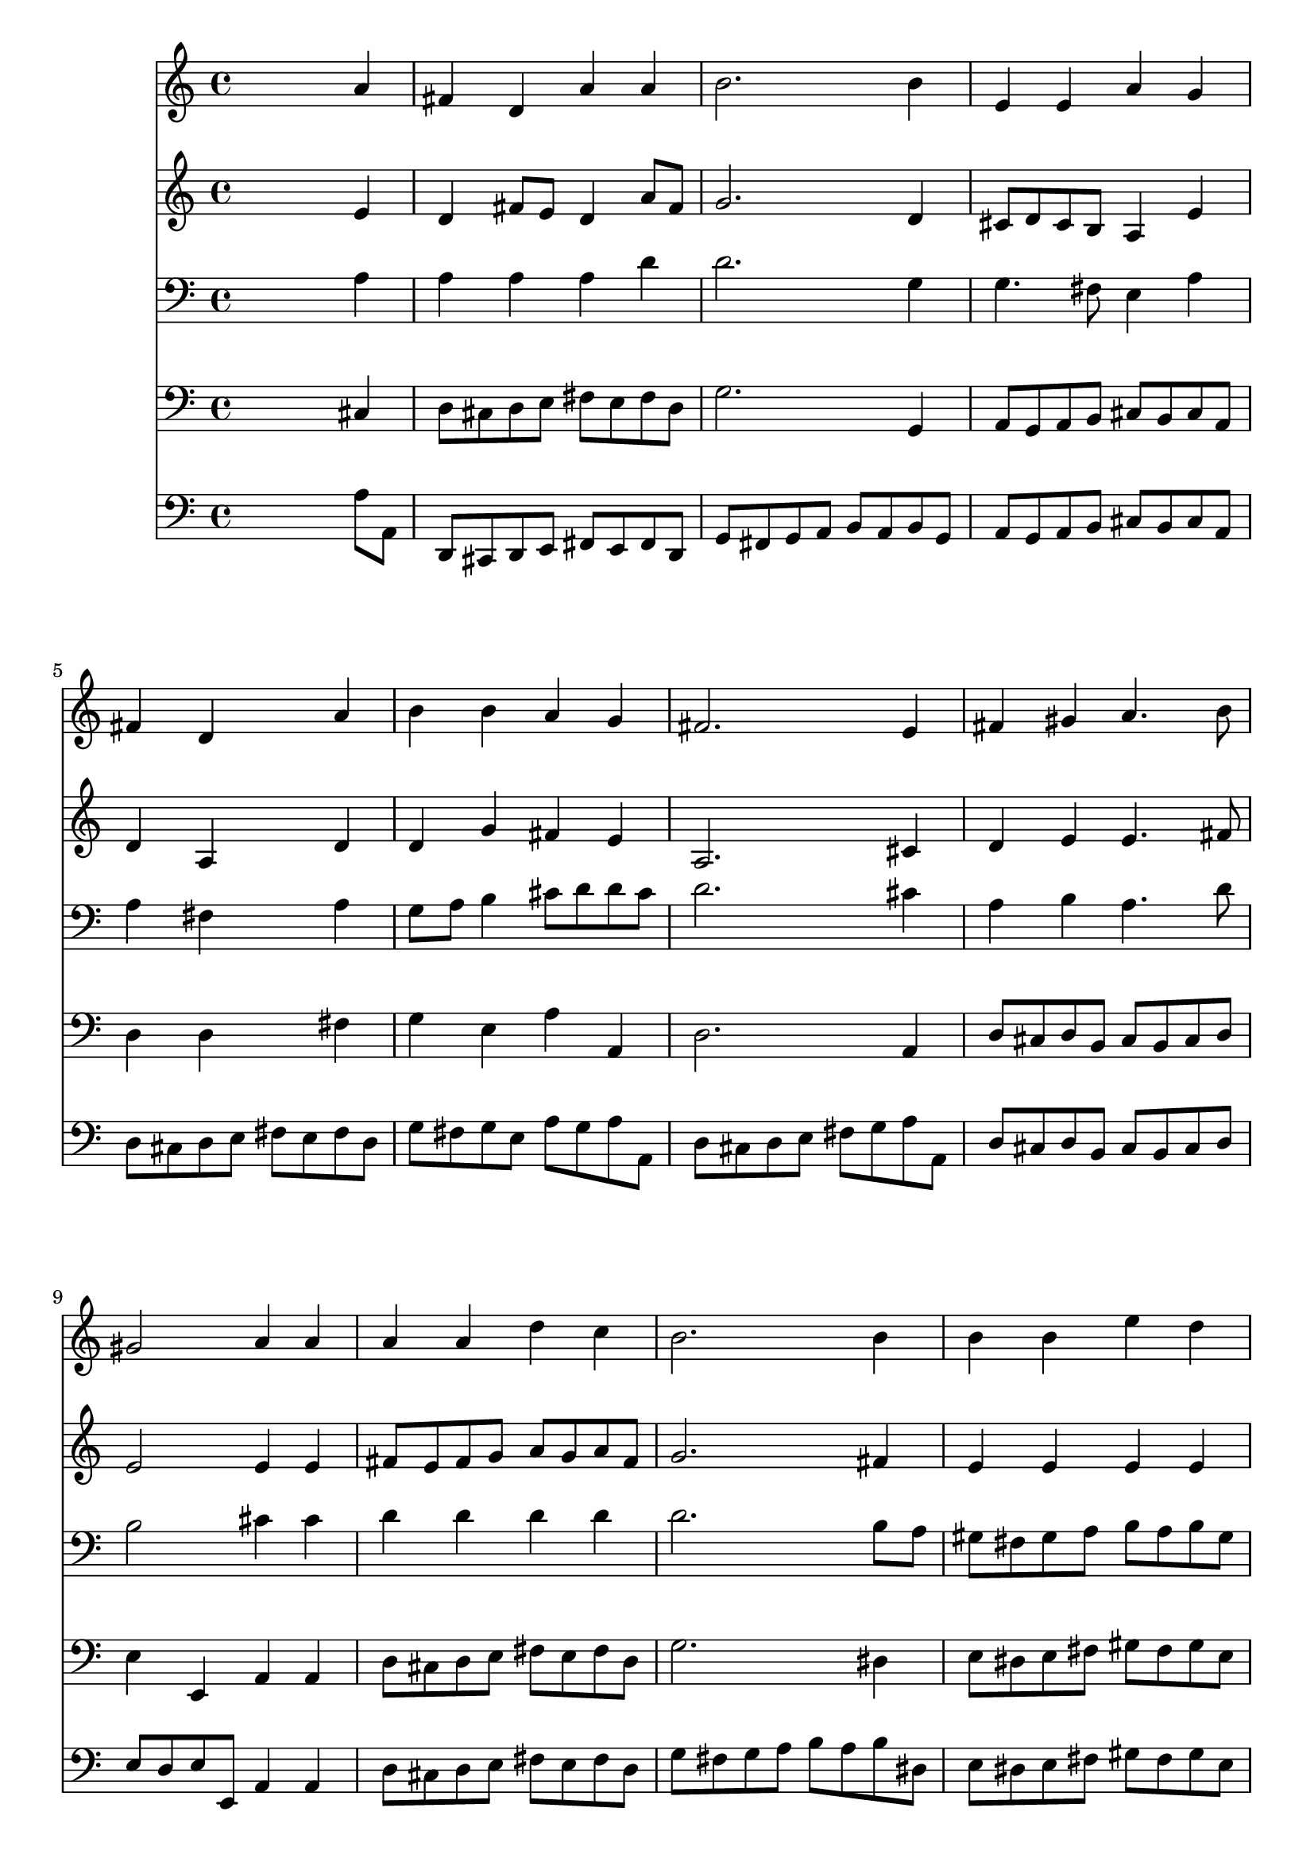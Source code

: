 % Lily was here -- automatically converted by /usr/local/lilypond/usr/bin/midi2ly from 006404b_.mid
\version "2.10.0"


trackAchannelA =  {
  
  \time 4/4 
  

  \key d \major
  
  \tempo 4 = 100 
  
}

trackA = <<
  \context Voice = channelA \trackAchannelA
>>


trackBchannelA = \relative c {
  
  % [SEQUENCE_TRACK_NAME] Instrument 1
  s2. a''4 |
  % 2
  fis d a' a |
  % 3
  b2. b4 |
  % 4
  e, e a g |
  % 5
  fis d s4 a' |
  % 6
  b b a g |
  % 7
  fis2. e4 |
  % 8
  fis gis a4. b8 |
  % 9
  gis2 a4 a |
  % 10
  a a d c |
  % 11
  b2. b4 |
  % 12
  b b e d |
  % 13
  cis2. a4 |
  % 14
  b a b cis |
  % 15
  d2. a4 |
  % 16
  a g8 fis e4 e |
  % 17
  d2. 
}

trackB = <<
  \context Voice = channelA \trackBchannelA
>>


trackCchannelA =  {
  
  % [SEQUENCE_TRACK_NAME] Instrument 2
  
}

trackCchannelB = \relative c {
  s2. e'4 |
  % 2
  d fis8 e d4 a'8 fis |
  % 3
  g2. d4 |
  % 4
  cis8 d cis b a4 e' |
  % 5
  d a s4 d |
  % 6
  d g fis e |
  % 7
  a,2. cis4 |
  % 8
  d e e4. fis8 |
  % 9
  e2 e4 e |
  % 10
  fis8 e fis g a g a fis |
  % 11
  g2. fis4 |
  % 12
  e e e e |
  % 13
  e2. d4 |
  % 14
  g a g b8 ais |
  % 15
  b2. a8 g |
  % 16
  fis4 e8 d d4 cis |
  % 17
  a2. 
}

trackC = <<
  \context Voice = channelA \trackCchannelA
  \context Voice = channelB \trackCchannelB
>>


trackDchannelA =  {
  
  % [SEQUENCE_TRACK_NAME] Instrument 3
  
}

trackDchannelB = \relative c {
  s2. a'4 |
  % 2
  a a a d |
  % 3
  d2. g,4 |
  % 4
  g4. fis8 e4 a |
  % 5
  a fis s4 a |
  % 6
  g8 a b4 cis8 d d cis |
  % 7
  d2. cis4 |
  % 8
  a b a4. d8 |
  % 9
  b2 cis4 cis |
  % 10
  d d d d |
  % 11
  d2. b8 a |
  % 12
  gis fis gis a b a b gis |
  % 13
  a2. d4 |
  % 14
  d d d e |
  % 15
  fis2. e4 |
  % 16
  d a a8 b a g |
  % 17
  fis2. 
}

trackD = <<

  \clef bass
  
  \context Voice = channelA \trackDchannelA
  \context Voice = channelB \trackDchannelB
>>


trackEchannelA =  {
  
  % [SEQUENCE_TRACK_NAME] Instrument 4
  
}

trackEchannelB = \relative c {
  s2. cis4 |
  % 2
  d8 cis d e fis e fis d |
  % 3
  g2. g,4 |
  % 4
  a8 g a b cis b cis a |
  % 5
  d4 d s4 fis |
  % 6
  g e a a, |
  % 7
  d2. a4 |
  % 8
  d8 cis d b cis b cis d |
  % 9
  e4 e, a a |
  % 10
  d8 cis d e fis e fis d |
  % 11
  g2. dis4 |
  % 12
  e8 dis e fis gis fis gis e |
  % 13
  a2. fis4 |
  % 14
  g8 a g fis g fis g e |
  % 15
  b'2. cis,4 |
  % 16
  d8 e fis g a4 a, |
  % 17
  d2. 
}

trackE = <<

  \clef bass
  
  \context Voice = channelA \trackEchannelA
  \context Voice = channelB \trackEchannelB
>>


trackFchannelA =  {
  
  % [SEQUENCE_TRACK_NAME] Instrument 5
  
}

trackFchannelB = \relative c {
  s2. a'8 a, |
  % 2
  d, cis d e fis e fis d |
  % 3
  g fis g a b a b g |
  % 4
  a g a b cis b cis a |
  % 5
  d cis d e fis e fis d |
  % 6
  g fis g e a g a a, |
  % 7
  d cis d e fis g a a, |
  % 8
  d cis d b cis b cis d |
  % 9
  e d e e, a4 a |
  % 10
  d8 cis d e fis e fis d |
  % 11
  g fis g a b a b dis, |
  % 12
  e dis e fis gis fis gis e |
  % 13
  a gis a b a g fis d |
  % 14
  g a g fis g fis g e |
  % 15
  b a b g d' b cis a |
  % 16
  d e fis g a4 a, |
  % 17
  d,2. 
}

trackF = <<

  \clef bass
  
  \context Voice = channelA \trackFchannelA
  \context Voice = channelB \trackFchannelB
>>


\score {
  <<
    \context Staff=trackB \trackB
    \context Staff=trackC \trackC
    \context Staff=trackD \trackD
    \context Staff=trackE \trackE
    \context Staff=trackF \trackF
  >>
}

